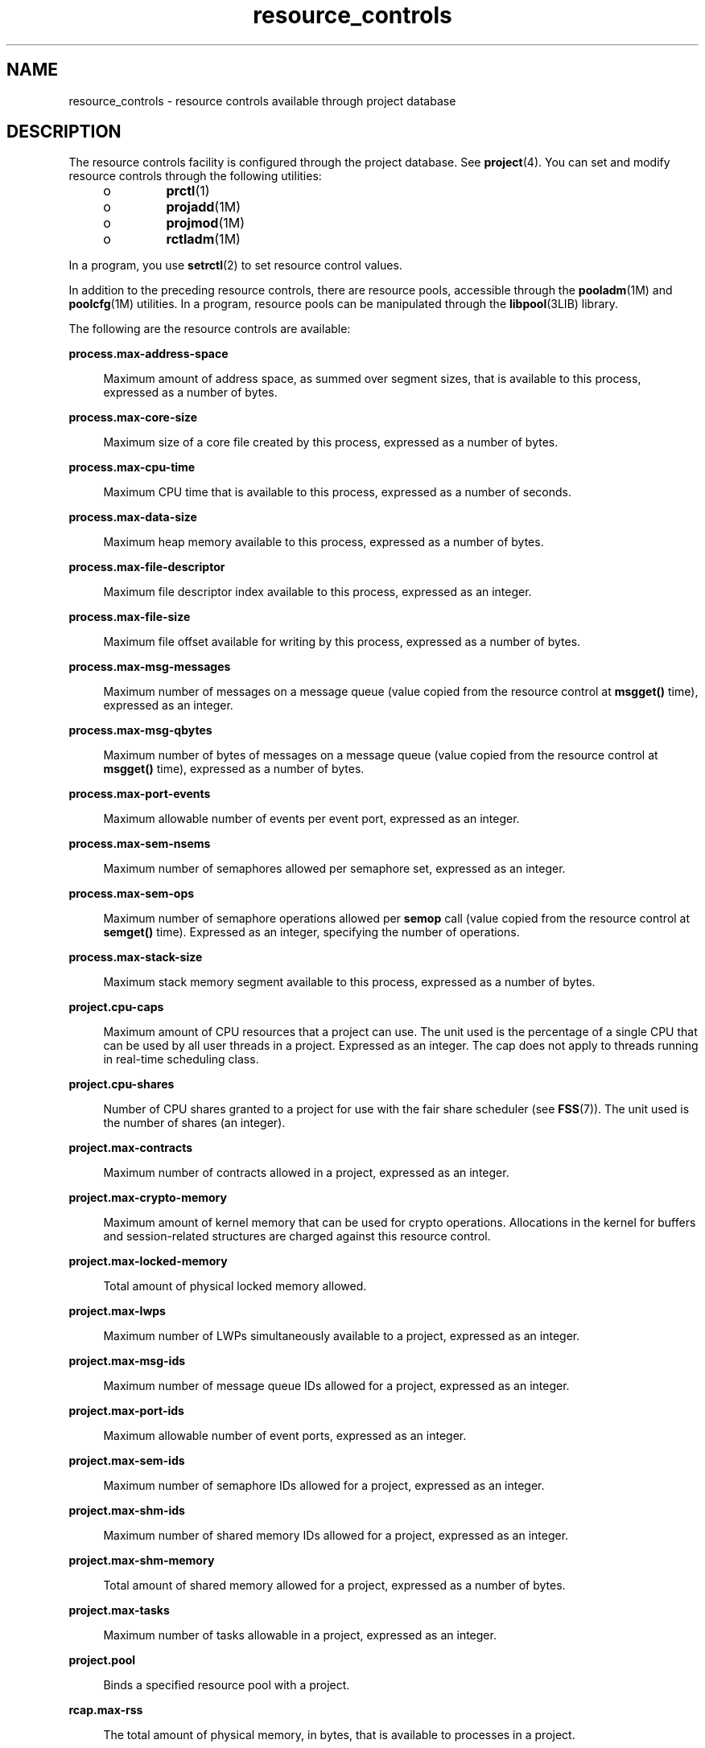 '\" te
.\" CDDL HEADER START
.\"
.\" The contents of this file are subject to the terms of the
.\" Common Development and Distribution License (the "License").  
.\" You may not use this file except in compliance with the License.
.\"
.\" You can obtain a copy of the license at usr/src/OPENSOLARIS.LICENSE
.\" or http://www.opensolaris.org/os/licensing.
.\" See the License for the specific language governing permissions
.\" and limitations under the License.
.\"
.\" When distributing Covered Code, include this CDDL HEADER in each
.\" file and include the License file at usr/src/OPENSOLARIS.LICENSE.
.\" If applicable, add the following below this CDDL HEADER, with the
.\" fields enclosed by brackets "[]" replaced with your own identifying
.\" information: Portions Copyright [yyyy] [name of copyright owner]
.\"
.\" CDDL HEADER END
.\" Copyright (c) 2007, Sun Microsystems, Inc. All Rights Reserved.
.TH resource_controls 5 "23 Apr 2007" "SunOS 5.11" "Standards, Environments, and Macros"
.SH NAME
resource_controls \- resource controls available through project database
.SH DESCRIPTION
.LP
The resource controls facility is configured through the project database. See \fBproject\fR(4). You can set and modify resource controls through the following
utilities:
.RS +4
.TP
.ie t \(bu
.el o
\fBprctl\fR(1)
.RE
.RS +4
.TP
.ie t \(bu
.el o
\fBprojadd\fR(1M)
.RE
.RS +4
.TP
.ie t \(bu
.el o
\fBprojmod\fR(1M)
.RE
.RS +4
.TP
.ie t \(bu
.el o
\fBrctladm\fR(1M)
.RE
.LP
In a program, you use \fBsetrctl\fR(2) to set resource control values.
.LP
In addition to the preceding resource controls, there are resource pools, accessible through the \fBpooladm\fR(1M) and \fBpoolcfg\fR(1M) utilities. In a program, resource pools can be manipulated through the \fBlibpool\fR(3LIB) library.
.LP
The following are the resource controls are available:
.sp
.ne 2
.mk
.na
\fB\fBprocess.max-address-space\fR\fR
.ad
.sp .6
.RS 4n
Maximum amount of address space, as summed over segment sizes, that is available to this process, expressed as a number of bytes.
.RE

.sp
.ne 2
.mk
.na
\fB\fBprocess.max-core-size\fR\fR
.ad
.sp .6
.RS 4n
Maximum size of a core file created by this process, expressed as a number of bytes.
.RE

.sp
.ne 2
.mk
.na
\fB\fBprocess.max-cpu-time\fR\fR
.ad
.sp .6
.RS 4n
Maximum CPU time that is available to this process, expressed as a number of seconds.
.RE

.sp
.ne 2
.mk
.na
\fB\fBprocess.max-data-size\fR\fR
.ad
.sp .6
.RS 4n
Maximum heap memory available to this process, expressed as a number of bytes.
.RE

.sp
.ne 2
.mk
.na
\fB\fBprocess.max-file-descriptor\fR\fR
.ad
.sp .6
.RS 4n
Maximum file descriptor index available to this process, expressed as an integer.
.RE

.sp
.ne 2
.mk
.na
\fB\fBprocess.max-file-size\fR\fR
.ad
.sp .6
.RS 4n
Maximum file offset available for writing by this process, expressed as a number of bytes.
.RE

.sp
.ne 2
.mk
.na
\fB\fBprocess.max-msg-messages\fR\fR
.ad
.sp .6
.RS 4n
Maximum number of messages on a message queue (value copied from the resource control at \fBmsgget()\fR time), expressed as an integer.
.RE

.sp
.ne 2
.mk
.na
\fB\fBprocess.max-msg-qbytes\fR\fR
.ad
.sp .6
.RS 4n
Maximum number of bytes of messages on a message queue (value copied from the resource control at \fBmsgget()\fR time), expressed as a number of bytes.
.RE

.sp
.ne 2
.mk
.na
\fB\fBprocess.max-port-events\fR\fR
.ad
.sp .6
.RS 4n
Maximum allowable number of events per event port, expressed as an integer.
.RE

.sp
.ne 2
.mk
.na
\fB\fBprocess.max-sem-nsems\fR\fR
.ad
.sp .6
.RS 4n
Maximum number of semaphores allowed per semaphore set, expressed as an integer.
.RE

.sp
.ne 2
.mk
.na
\fB\fBprocess.max-sem-ops\fR\fR
.ad
.sp .6
.RS 4n
Maximum number of semaphore operations allowed per \fBsemop\fR call (value copied from the resource control at \fBsemget()\fR time). Expressed as an integer, specifying the number of operations.
.RE

.sp
.ne 2
.mk
.na
\fB\fBprocess.max-stack-size\fR\fR
.ad
.sp .6
.RS 4n
Maximum stack memory segment available to this process, expressed as a number of bytes.
.RE

.sp
.ne 2
.mk
.na
\fB\fBproject.cpu-caps\fR\fR
.ad
.sp .6
.RS 4n
Maximum amount of CPU resources that a project can use. The unit used is the percentage of a single CPU that can be used by all user threads in a project. Expressed as an integer. The cap does not apply to threads running in real-time scheduling class.
.RE

.sp
.ne 2
.mk
.na
\fB\fBproject.cpu-shares\fR\fR
.ad
.sp .6
.RS 4n
Number of CPU shares granted to a project for use with the fair share scheduler (see \fBFSS\fR(7)). The unit used is the number of shares (an integer).
.RE

.sp
.ne 2
.mk
.na
\fB\fBproject.max-contracts\fR\fR
.ad
.sp .6
.RS 4n
Maximum number of contracts allowed in a project, expressed as an integer.
.RE

.sp
.ne 2
.mk
.na
\fB\fBproject.max-crypto-memory\fR\fR
.ad
.sp .6
.RS 4n
Maximum amount of kernel memory that can be used for crypto operations. Allocations in the kernel for buffers and session-related structures are charged against this resource control.
.RE

.sp
.ne 2
.mk
.na
\fB\fBproject.max-locked-memory\fR\fR
.ad
.sp .6
.RS 4n
Total amount of physical locked memory allowed.
.RE

.sp
.ne 2
.mk
.na
\fB\fBproject.max-lwps\fR\fR
.ad
.sp .6
.RS 4n
Maximum number of LWPs simultaneously available to a project, expressed as an integer.
.RE

.sp
.ne 2
.mk
.na
\fB\fBproject.max-msg-ids\fR\fR
.ad
.sp .6
.RS 4n
Maximum number of message queue IDs allowed for a project, expressed as an integer.
.RE

.sp
.ne 2
.mk
.na
\fB\fBproject.max-port-ids\fR\fR
.ad
.sp .6
.RS 4n
Maximum allowable number of event ports, expressed as an integer.
.RE

.sp
.ne 2
.mk
.na
\fB\fBproject.max-sem-ids\fR\fR
.ad
.sp .6
.RS 4n
Maximum number of semaphore IDs allowed for a project, expressed as an integer.
.RE

.sp
.ne 2
.mk
.na
\fB\fBproject.max-shm-ids\fR\fR
.ad
.sp .6
.RS 4n
Maximum number of shared memory IDs allowed for a project, expressed as an integer.
.RE

.sp
.ne 2
.mk
.na
\fB\fBproject.max-shm-memory\fR\fR
.ad
.sp .6
.RS 4n
Total amount of shared memory allowed for a project, expressed as a number of bytes.
.RE

.sp
.ne 2
.mk
.na
\fB\fBproject.max-tasks\fR\fR
.ad
.sp .6
.RS 4n
Maximum number of tasks allowable in a project, expressed as an integer.
.RE

.sp
.ne 2
.mk
.na
\fB\fBproject.pool\fR\fR
.ad
.sp .6
.RS 4n
Binds a specified resource pool with a project.
.RE

.sp
.ne 2
.mk
.na
\fB\fBrcap.max-rss\fR\fR
.ad
.sp .6
.RS 4n
The total amount of physical memory, in bytes, that is available to processes in a project.
.RE

.sp
.ne 2
.mk
.na
\fB\fBtask.max-cpu-time\fR\fR
.ad
.sp .6
.RS 4n
Maximum CPU time that is available to this task's processes, expressed as a number of seconds.
.RE

.sp
.ne 2
.mk
.na
\fB\fBtask.max-lwps\fR\fR
.ad
.sp .6
.RS 4n
Maximum number of LWPs simultaneously available to this task's processes, expressed as an integer.
.RE

.LP
The following zone-wide resource controls are available:
.sp
.ne 2
.mk
.na
\fB\fBzone.cpu-caps\fR\fR
.ad
.RS 26n
.rt  
Sets a limit on the amount of CPU time that can be used by a zone. The unit used is the percentage of a single CPU that can be used by all user threads in a zone. Expressed as an integer. When projects within the capped zone have their own caps, the minimum value takes precedence. 
.RE

.sp
.ne 2
.mk
.na
\fB\fBzone.cpu-shares\fR\fR
.ad
.RS 26n
.rt  
Sets a limit on the number of fair share scheduler (FSS) CPU shares for a zone. CPU shares are first allocated to the zone, and then further subdivided among projects within the zone as specified in the \fBproject.cpu-shares\fR entries. Expressed as an integer.
.RE

.sp
.ne 2
.mk
.na
\fB\fBzone.max-locked-memory\fR\fR
.ad
.RS 26n
.rt  
Total amount of physical locked memory available to a zone.
.RE

.sp
.ne 2
.mk
.na
\fB\fBzone.max-lwps\fR\fR
.ad
.RS 26n
.rt  
Enhances resource isolation by preventing too many LWPs in one zone from affecting other zones. A zone's total LWPs can be further subdivided among projects within the zone within the zone by using \fBproject.max-lwps\fR entries. Expressed as an integer.
.RE

.sp
.ne 2
.mk
.na
\fB\fBzone.max-msg-ids\fR\fR
.ad
.RS 26n
.rt  
Maximum number of message queue IDs allowed for a zone, expressed as an integer.
.RE

.sp
.ne 2
.mk
.na
\fB\fBzone.max-sem-ids\fR\fR
.ad
.RS 26n
.rt  
Maximum number of semaphore IDs allowed for a zone, expressed as an integer.
.RE

.sp
.ne 2
.mk
.na
\fB\fBzone.max-shm-ids\fR\fR
.ad
.RS 26n
.rt  
Maximum number of shared memory IDs allowed for a zone, expressed as an integer.
.RE

.sp
.ne 2
.mk
.na
\fB\fBzone.max-shm-memory\fR\fR
.ad
.RS 26n
.rt  
Total amount of shared memory allowed for a zone, expressed as a number of bytes.
.RE

.sp
.ne 2
.mk
.na
\fB\fBzone.max-swap\fR\fR
.ad
.RS 26n
.rt  
Total amount of swap that can be consumed by user process address space mappings and \fBtmpfs\fR mounts for this zone.
.RE

.LP
See \fBzones\fR(5).
.SS "Units Used in Resource Controls"
.LP
Resource controls can be expressed as in units of size (bytes), time (seconds), or as a count (integer). These units use the strings specified below.
.sp
.in +2
.nf
Category             Res Ctrl      Modifier  Scale
                    Type String
-----------          -----------   --------  -----
Size                 bytes         B         1
                                  KB        2^10
                                  MB        2^20
                                  GB        2^30
                                  TB        2^40
                                  PB        2^50
                                  EB        2^60

Time                 seconds       s         1
                                  Ks        10^3
                                  Ms        10^6
                                  Gs        10^9
                                  Ts        10^12
                                  Ps        10^15
                                  Es        10^18

Count                integer       none      1
                                  K         10^3
                                  M         10^6
                                  G         10^9
                                  T         10^12
                                  P         10^15
                                  Es        10^18
.fi
.in -2

.LP
Scaled values can be used with resource controls. The following example shows a scaled threshold value:
.sp
.in +2
.nf
task.max-lwps=(priv,1K,deny)
.fi
.in -2

.LP
In the \fBproject\fR file, the value \fB1K\fR is expanded to \fB1000\fR:
.sp
.in +2
.nf
task.max-lwps=(priv,1000,deny)
.fi
.in -2

.LP
A second example uses a larger scaled value:
.sp
.in +2
.nf
process.max-file-size=(priv,5G,deny)
.fi
.in -2

.LP
In the \fBproject\fR file, the value \fB5G\fR is expanded to \fB5368709120\fR:
.sp
.in +2
.nf
process.max-file-size=(priv,5368709120,deny)
.fi
.in -2

.LP
The preceding examples use the scaling factors specified in the table above.
.LP
Note that unit modifiers (for example, \fB5G\fR) are accepted by the \fBprctl\fR(1), \fBprojadd\fR(1M), and \fBprojmod\fR(1M) commands. You cannot use unit modifiers in the project
database itself.
.SS "Resource Control Values and Privilege Levels"
.LP
A threshold value on a resource control constitutes a point at which local actions can be triggered or global actions, such as logging, can occur.
.LP
Each threshold value on a resource control must be associated with a privilege level. The privilege level must be one of the following three types:
.sp
.ne 2
.mk
.na
\fB\fBbasic\fR\fR
.ad
.RS 14n
.rt  
Can be modified by the owner of the calling process.
.RE

.sp
.ne 2
.mk
.na
\fB\fBprivileged\fR\fR
.ad
.RS 14n
.rt  
Can be modified by the current process (requiring \fBsys_resource\fR privilege) or by \fBprctl\fR(1) (requiring \fBproc_owner\fR privilege).
.RE

.sp
.ne 2
.mk
.na
\fB\fBsystem\fR\fR
.ad
.RS 14n
.rt  
Fixed for the duration of the operating system instance.
.RE

.LP
A resource control is guaranteed to have one \fBsystem\fR value, which is defined by the system, or resource provider. The \fBsystem\fR value represents how much of the resource the current implementation of the operating system is capable of providing.
.LP
Any number of privileged values can be defined, and only one basic value is allowed. Operations that are performed without specifying a privilege value are assigned a basic privilege by default.
.LP
The privilege level for a resource control value is defined in the privilege field of the resource control block as \fBRCTL_BASIC\fR, \fBRCTL_PRIVILEGED\fR, or \fBRCTL_SYSTEM\fR. See \fBsetrctl\fR(2) for more information. You can use the \fBprctl\fR command to modify values that are associated with basic and privileged levels.
.LP
In specifying the privilege level of \fBprivileged\fR, you can use the abbreviation \fBpriv\fR. For example:
.sp
.in +2
.nf
task.max-lwps=(priv,1K,deny)
.fi
.in -2

.SS "Global and Local Actions on Resource Control Values"
.LP
There are two categories of actions on resource control values: global and local.
.LP
Global actions apply to resource control values for every resource control on the system. You can use \fBrctladm\fR(1M) to perform the following actions:
.RS +4
.TP
.ie t \(bu
.el o
Display the global state of active system resource controls.
.RE
.RS +4
.TP
.ie t \(bu
.el o
Set global logging actions.
.RE
.LP
You can disable or enable the global logging action on resource controls. You can set the \fBsyslog\fR action to a specific degree by assigning a severity level, \fBsyslog=\fR\fIlevel\fR. The possible settings for \fIlevel\fR are
as follows:
.RS +4
.TP
.ie t \(bu
.el o
\fBdebug\fR
.RE
.RS +4
.TP
.ie t \(bu
.el o
\fBinfo\fR
.RE
.RS +4
.TP
.ie t \(bu
.el o
\fBnotice\fR
.RE
.RS +4
.TP
.ie t \(bu
.el o
\fBwarning\fR
.RE
.RS +4
.TP
.ie t \(bu
.el o
\fBerr\fR
.RE
.RS +4
.TP
.ie t \(bu
.el o
\fBcrit\fR
.RE
.RS +4
.TP
.ie t \(bu
.el o
\fBalert\fR
.RE
.RS +4
.TP
.ie t \(bu
.el o
\fBemerg\fR
.RE
.LP
By default, there is no global logging of resource control violations.
.LP
Local actions are taken on a process that attempts to exceed the control value. For each threshold value that is placed on a resource control, you can associate one or more actions. There are three types of local actions: \fBnone\fR, \fBdeny\fR, and \fBsignal=\fR.
These three actions are used as follows:
.sp
.ne 2
.mk
.na
\fB\fBnone\fR\fR
.ad
.RS 11n
.rt  
No action is taken on resource requests for an amount that is greater than the threshold. This action is useful for monitoring resource usage without affecting the progress of applications. You can also enable a global message that displays when the resource control is exceeded,
while, at the same time, the process exceeding the threshhold is not affected.
.RE

.sp
.ne 2
.mk
.na
\fB\fBdeny\fR\fR
.ad
.RS 11n
.rt  
You can deny resource requests for an amount that is greater than the threshold. For example, a \fBtask.max-lwps\fR resource control with action deny causes a \fBfork()\fR system call to fail if the new process would exceed the control value. See the \fBfork\fR(2).
.RE

.sp
.ne 2
.mk
.na
\fB\fBsignal=\fR\fR
.ad
.RS 11n
.rt  
You can enable a global signal message action when the resource control is exceeded. A signal is sent to the process when the threshold value is exceeded. Additional signals are not sent if the process consumes additional resources. Available signals are listed below.
.RE

.LP
Not all of the actions can be applied to every resource control. For example, a process cannot exceed the number of CPU shares assigned to the project of which it is a member. Therefore, a deny action is not allowed on the \fBproject.cpu-shares\fR resource control.
.LP
Due to implementation restrictions, the global properties of each control can restrict the range of available actions that can be set on the threshold value. (See \fBrctladm\fR(1M).) A list of available signal actions is presented in the following list. For additional information about signals, see \fBsignal\fR(3HEAD).
.LP
The following are the signals available to resource control values:
.sp
.ne 2
.mk
.na
\fB\fBSIGABRT\fR\fR
.ad
.RS 11n
.rt  
Terminate the process.
.RE

.sp
.ne 2
.mk
.na
\fB\fBSIGHUP\fR\fR
.ad
.RS 11n
.rt  
Send a hangup signal. Occurs when carrier drops on an open line. Signal sent to the process group that controls the terminal.
.RE

.sp
.ne 2
.mk
.na
\fB\fBSIGTERM\fR\fR
.ad
.RS 11n
.rt  
Terminate the process. Termination signal sent by software.
.RE

.sp
.ne 2
.mk
.na
\fB\fBSIGKILL\fR\fR
.ad
.RS 11n
.rt  
Terminate the process and kill the program.
.RE

.sp
.ne 2
.mk
.na
\fB\fBSIGSTOP\fR\fR
.ad
.RS 11n
.rt  
Stop the process. Job control signal.
.RE

.sp
.ne 2
.mk
.na
\fB\fBSIGXRES\fR\fR
.ad
.RS 11n
.rt  
Resource control limit exceeded. Generated by resource control facility.
.RE

.sp
.ne 2
.mk
.na
\fB\fBSIGXFSZ\fR\fR
.ad
.RS 11n
.rt  
Terminate the process. File size limit exceeded. Available only to resource controls with the \fBRCTL_GLOBAL_FILE_SIZE\fR property (\fBprocess.max-file-size\fR). See \fBrctlblk_set_value\fR(3C).
.RE

.sp
.ne 2
.mk
.na
\fB\fBSIGXCPU\fR\fR
.ad
.RS 11n
.rt  
Terminate the process. CPU time limit exceeded. Available only to resource controls with the \fBRCTL_GLOBAL_CPUTIME\fR property (\fBprocess.max-cpu-time\fR). See \fBrctlblk_set_value\fR(3C).
.RE

.SS "Resource Control Flags and Properties"
.LP
Each resource control on the system has a certain set of associated properties. This set of properties is defined as a set of flags, which are associated with all controlled instances of that resource. Global flags cannot be modified, but the flags can be retrieved by using either \fBrctladm\fR(1M) or the \fBgetrctl\fR(2) system
call.
.LP
Local flags define the default behavior and configuration for a specific threshold value of that resource control on a specific process or process collective. The local flags for one threshold value do not affect the behavior of other defined threshold values for the same resource control.
However, the global flags affect the behavior for every value associated with a particular control. Local flags can be modified, within the constraints supplied by their corresponding global flags, by the \fBprctl\fR command or the \fBsetrctl\fR system call. See \fBsetrctl\fR(2).
.LP
For the complete list of local flags, global flags, and their definitions, see \fBrctlblk_set_value\fR(3C).
.LP
To determine system behavior when a threshold value for a particular resource control is reached, use \fBrctladm\fR to display the global flags for the resource control . For example, to display the values for \fBprocess.max-cpu-time\fR, enter:
.sp
.in +2
.nf
$ rctladm process.max-cpu-time
process.max-cpu-time  syslog=off [ lowerable no-deny cpu-time inf seconds ]
.fi
.in -2

.LP
The global flags indicate the following:
.sp
.ne 2
.mk
.na
\fB\fBlowerable\fR\fR
.ad
.RS 13n
.rt  
Superuser privileges are not required to lower the privileged values for this control.
.RE

.sp
.ne 2
.mk
.na
\fB\fBno-deny\fR\fR
.ad
.RS 13n
.rt  
Even when threshold values are exceeded, access to the resource is never denied.
.RE

.sp
.ne 2
.mk
.na
\fB\fBcpu-time\fR\fR
.ad
.RS 13n
.rt  
\fBSIGXCPU\fR is available to be sent when threshold values of this resource are reached.
.RE

.sp
.ne 2
.mk
.na
\fB\fBseconds\fR\fR
.ad
.RS 13n
.rt  
The time value for the resource control.
.RE

.LP
Use the \fBprctl\fR command to display local values and actions for the resource control. For example:
.sp
.in +2
.nf
$ prctl -n process.max-cpu-time $$
   process 353939: -ksh
   NAME    PRIVILEGE    VALUE    FLAG   ACTION              RECIPIENT
process.max-cpu-time
        privileged   18.4Es    inf   signal=XCPU                 -
        system       18.4Es    inf   none
.fi
.in -2

.LP
The \fBmax\fR (\fBRCTL_LOCAL_MAXIMAL\fR) flag is set for both threshold values, and the \fBinf\fR (\fBRCTL_GLOBAL_INFINITE\fR) flag is defined for this resource control. An \fBinf\fR value has an infinite quantity. The value
is never enforced. Hence, as configured, both threshold quantities represent infinite values that are never exceeded.
.SS "Resource Control Enforcement"
.LP
More than one resource control can exist on a resource. A resource control can exist at each containment level in the process model. If resource controls are active on the same resource at different container levels, the smallest container's control is enforced first. Thus, action is taken
on \fBprocess.max-cpu-time\fR before \fBtask.max-cpu-time\fR if both controls are encountered simultaneously.
.SH ATTRIBUTES
.LP
See \fBattributes\fR(5) for a description of the following attributes:
.sp

.sp
.TS
tab() box;
cw(2.75i) |cw(2.75i) 
lw(2.75i) |lw(2.75i) 
.
\fBATTRIBUTE TYPE\fR\fBATTRIBUTE VALUE\fR
_
Interface StabilityEvolving
.TE

.SH SEE ALSO
.LP
\fBprctl\fR(1), \fBpooladm\fR(1M), \fBpoolcfg\fR(1M), \fBprojadd\fR(1M), \fBprojmod\fR(1M), \fBrctladm\fR(1M), \fBsetrctl\fR(2), \fBrctlblk_set_value\fR(3C), \fBlibpool\fR(3LIB), \fBproject\fR(4), \fBattributes\fR(5), \fBFSS\fR(7)
.LP
\fI\fR
